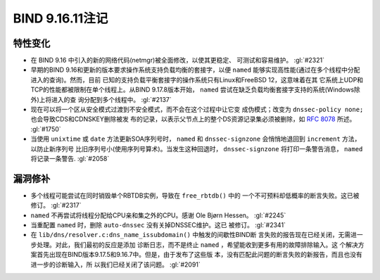 .. 
   Copyright (C) Internet Systems Consortium, Inc. ("ISC")
   
   This Source Code Form is subject to the terms of the Mozilla Public
   License, v. 2.0. If a copy of the MPL was not distributed with this
   file, you can obtain one at https://mozilla.org/MPL/2.0/.
   
   See the COPYRIGHT file distributed with this work for additional
   information regarding copyright ownership.

BIND 9.16.11注记
----------------------

特性变化
~~~~~~~~~~~~~~~

- 在 BIND 9.16 中引入的新的网络代码(netmgr)被全面修改，以使其更稳定、
  可测试和容易维护。 :gl:`#2321`

- 早期的BIND 9.16和更新的版本要求操作系统支持负载均衡的套接字，以便
  ``named`` 能够实现高性能(通过在多个线程中分配进入的查询)。然而，目前
  已知的支持负载平衡套接字的操作系统只有Linux和FreeBSD 12，这意味着在其
  它系统上UDP和TCP的性能都被限制在单个线程上。从BIND 9.17.8版本开始，
  ``named`` 尝试在缺乏负载均衡套接字支持的系统(Windows除外)上将进入的查
  询分配到多个线程中。 :gl:`#2137`

- 现在可以将一个区从安全模式过渡到不安全模式，而不会在这个过程中让它变
  成伪模式；改变为 ``dnssec-policy none;`` 也会导致CDS和CDNSKEY删除被发
  布的记录，以表示父节点上的整个DS资源记录集必须被删除，如 :rfc:`8078`
  所述。 :gl:`#1750`

- 当使用 ``unixtime`` 或 ``date`` 方法更新SOA序列号时， ``named`` 和
  ``dnssec-signzone`` 会悄悄地退回到 ``increment`` 方法，以防止新序列号
  比旧序列号小(使用序列号算术)。当发生这种回退时， ``dnssec-signzone``
  将打印一条警告消息， ``named`` 将记录一条警告. :gl:`#2058`

漏洞修补
~~~~~~~~~

- 多个线程可能尝试在同时销毁单个RBTDB实例，导致在 ``free_rbtdb()`` 中的
  一个不可预料却低概率的断言失败。这已被修订。 :gl:`#2317`

- ``named`` 不再尝试将线程分配给CPU亲和集之外的CPU。感谢
  Ole Bjørn Hessen。 :gl:`#2245`

- 当重配置 ``named`` 时，删除 ``auto-dnssec`` 没有关掉DNSSEC维护。这已
  被修订。 :gl:`#2341`

- 在 ``lib/dns/resolver.c:dns_name_issubdomain()`` 中触发的间歇性BIND断
  言失败的报告现在已经关闭，无需进一步处理。对此，我们最初的反应是添加
  诊断日志，而不是终止 ``named`` ，希望能收到更多有用的故障排除输入。这
  个解决方案首先出现在BIND版本9.17.5和9.16.7中。但是，由于发布了这些版
  本，没有匹配此问题的断言失败的新报告，而且也没有进一步的诊断输入，所
  以我们已经关闭了该问题。 :gl:`#2091`
